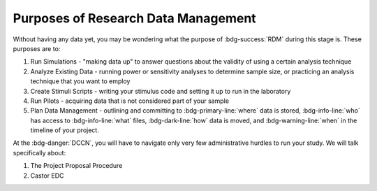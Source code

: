 Purposes of Research Data Management
**********

Without having any data yet, you may be wondering what the purpose of :bdg-success:`RDM` during this stage is. 
These purposes are to: 

1. Run Simulations - "making data up" to answer questions about the validity of using a certain analysis technique
2. Analyze Existing Data - running power or sensitivity analyses to determine sample size, or practicing an analysis technique that you want to employ
3. Create Stimuli Scripts - writing your stimulus code and setting it up to run in the laboratory
4. Run Pilots - acquiring data that is not considered part of your sample
5. Plan Data Management - outlining and committing to :bdg-primary-line:`where` data is stored, :bdg-info-line:`who` has access to :bdg-info-line:`what` files, :bdg-dark-line:`how` data is moved, and :bdg-warning-line:`when` in the timeline of your project. 

At the :bdg-danger:`DCCN`, you will have to navigate only very few administrative hurdles to run your study. 
We will talk specifically about:

1. The Project Proposal Procedure
2. Castor EDC